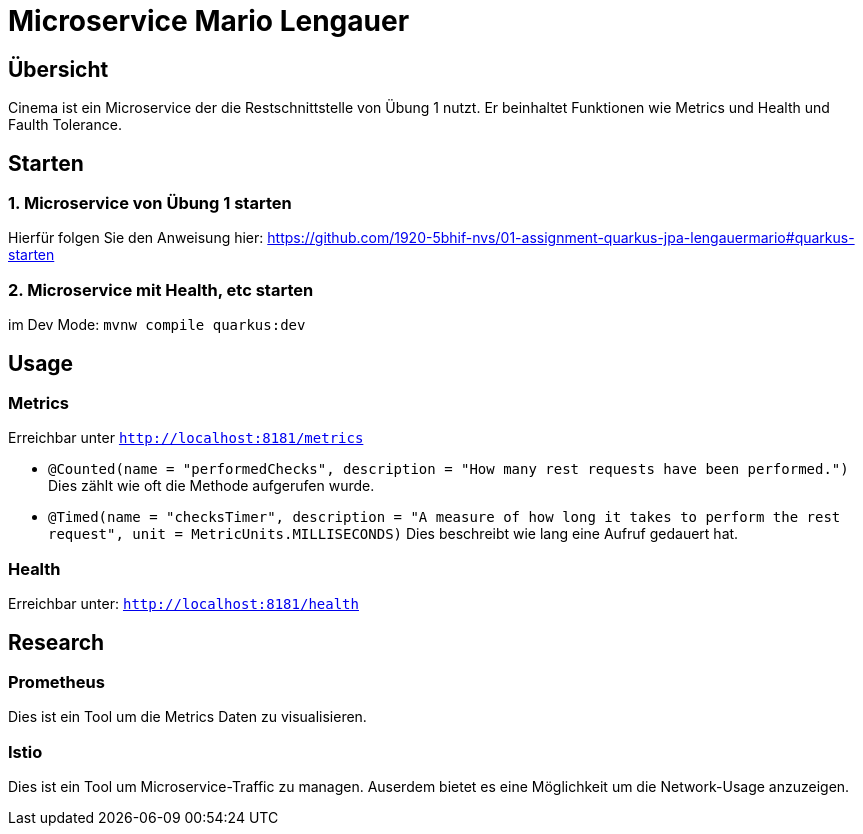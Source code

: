 = Microservice  Mario Lengauer
:source-highlighter: coderay

== Übersicht
Cinema ist ein Microservice der die Restschnittstelle von Übung 1 nutzt. Er beinhaltet Funktionen wie Metrics und Health und Faulth Tolerance.

== Starten
=== 1. Microservice von Übung 1 starten
Hierfür folgen Sie den Anweisung hier:
link:https://github.com/1920-5bhif-nvs/01-assignment-quarkus-jpa-lengauermario#quarkus-starten[]

=== 2. Microservice mit Health, etc starten
im Dev Mode: `mvnw compile quarkus:dev`

== Usage

=== Metrics
Erreichbar unter `http://localhost:8181/metrics`

* `@Counted(name = "performedChecks", description = "How many rest requests have been performed.")`
    Dies zählt wie oft die Methode aufgerufen wurde.
* `@Timed(name = "checksTimer", description = "A measure of how long it takes to perform the rest request", unit = MetricUnits.MILLISECONDS)`
    Dies beschreibt wie lang eine Aufruf gedauert hat.

=== Health
Erreichbar unter: `http://localhost:8181/health`

== Research
=== Prometheus
Dies ist ein Tool um die Metrics Daten zu visualisieren.

=== Istio
Dies ist ein Tool um Microservice-Traffic zu managen. Auserdem bietet es eine Möglichkeit um die Network-Usage anzuzeigen.
